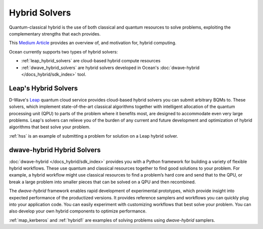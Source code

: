 .. _using_hybrid:

==============
Hybrid Solvers
==============

Quantum-classical hybrid is the use of both classical and quantum resources to solve
problems, exploiting the complementary strengths that each provides.

This `Medium Article <https://medium.com/d-wave/three-truths-and-the-advent-of-hybrid-quantum-computing-1941ba46ff8c>`_
provides an overview of, and motivation for, hybrid computing.

Ocean currently supports two types of hybrid solvers:

* :ref:`leap_hybrid_solvers` are cloud-based hybrid compute resources
* :ref:`dwave_hybrid_solvers` are hybrid solvers developed in Ocean's :doc:`dwave-hybrid </docs_hybrid/sdk_index>` tool.

.. _leap_hybrid_solvers:

Leap's Hybrid Solvers
=====================

D-Wave's `Leap <https://cloud.dwavesys.com/leap/>`_ quantum cloud service provides
cloud-based hybrid solvers you can submit arbitrary BQMs to. These solvers, which
implement state-of-the-art classical algorithms together with intelligent allocation of
the quantum processing unit (QPU) to parts of the problem where it benefits most, are
designed to accommodate even very large problems. Leap's solvers can relieve you of
the burden of any current and future development and optimization of hybrid algorithms
that best solve your problem.

:ref:`hss` is an example of submitting a problem for solution on a Leap hybrid solver.


.. _dwave_hybrid_solvers:

dwave-hybrid Hybrid Solvers
===========================

:doc:`dwave-hybrid </docs_hybrid/sdk_index>` provides you with a Python framework
for building a variety of flexible
hybrid workflows. These use quantum and classical resources together to find good
solutions to your problem. For example, a hybrid workflow might use classical resources
to find a problem’s hard core and send that to the QPU, or break a large problem
into smaller pieces that can be solved on a QPU and then recombined.

The *dwave-hybrid* framework enables rapid development of experimental prototypes, which
provide insight into expected performance of the productized versions. It provides
reference samplers and workflows you can quickly plug into your application code. You
can easily experiment with customizing workflows that best solve your problem. You can
also develop your own hybrid components to optimize performance.

:ref:`map_kerberos` and :ref:`hybrid1` are examples of solving problems using
*dwave-hybrid* samplers.
